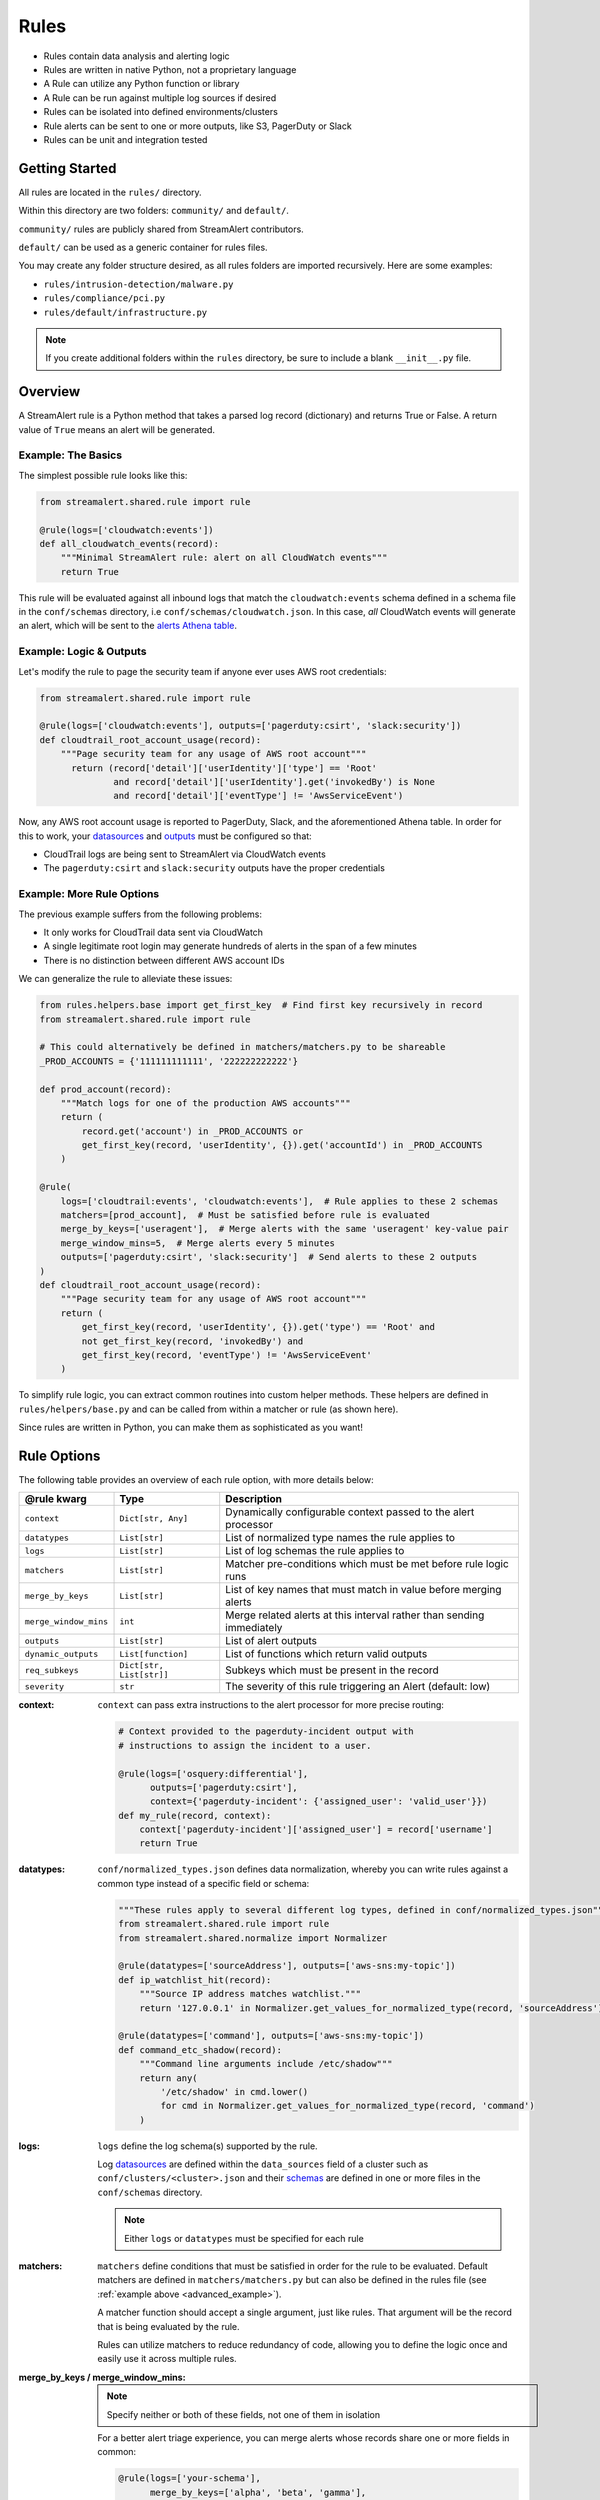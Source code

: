 #####
Rules
#####
* Rules contain data analysis and alerting logic
* Rules are written in native Python, not a proprietary language
* A Rule can utilize any Python function or library
* A Rule can be run against multiple log sources if desired
* Rules can be isolated into defined environments/clusters
* Rule alerts can be sent to one or more outputs, like S3, PagerDuty or Slack
* Rules can be unit and integration tested


***************
Getting Started
***************
All rules are located in the ``rules/`` directory.

Within this directory are two folders: ``community/`` and ``default/``.

``community/`` rules are publicly shared from StreamAlert contributors.

``default/`` can be used as a generic container for rules files.

You may create any folder structure desired, as all rules folders are imported recursively. Here are some examples:

* ``rules/intrusion-detection/malware.py``
* ``rules/compliance/pci.py``
* ``rules/default/infrastructure.py``

.. note:: If you create additional folders within the ``rules`` directory, be sure to include a blank ``__init__.py`` file.


********
Overview
********
A StreamAlert rule is a Python method that takes a parsed log record (dictionary) and returns True or False.
A return value of ``True`` means an alert will be generated.


Example: The Basics
===================
The simplest possible rule looks like this:

.. code-block:: python

  from streamalert.shared.rule import rule

  @rule(logs=['cloudwatch:events'])
  def all_cloudwatch_events(record):
      """Minimal StreamAlert rule: alert on all CloudWatch events"""
      return True

This rule will be evaluated against all inbound logs that match the ``cloudwatch:events`` schema defined in a schema file in the ``conf/schemas`` directory, i.e ``conf/schemas/cloudwatch.json``.
In this case, *all* CloudWatch events will generate an alert, which will be sent to the `alerts Athena table <historical-search.html#alerts-search>`_.


Example: Logic & Outputs
========================
Let's modify the rule to page the security team if anyone ever uses AWS root credentials:

.. code-block:: python

  from streamalert.shared.rule import rule

  @rule(logs=['cloudwatch:events'], outputs=['pagerduty:csirt', 'slack:security'])
  def cloudtrail_root_account_usage(record):
      """Page security team for any usage of AWS root account"""
        return (record['detail']['userIdentity']['type'] == 'Root'
                and record['detail']['userIdentity'].get('invokedBy') is None
                and record['detail']['eventType'] != 'AwsServiceEvent')

Now, any AWS root account usage is reported to PagerDuty, Slack, and the aforementioned Athena table.
In order for this to work, your `datasources <config-clusters.html#datasource-configuration>`_ and
`outputs <outputs.html>`_ must be configured so that:

* CloudTrail logs are being sent to StreamAlert via CloudWatch events
* The ``pagerduty:csirt`` and ``slack:security`` outputs have the proper credentials


.. _advanced_example:

Example: More Rule Options
==========================
The previous example suffers from the following problems:

* It only works for CloudTrail data sent via CloudWatch
* A single legitimate root login may generate hundreds of alerts in the span of a few minutes
* There is no distinction between different AWS account IDs

We can generalize the rule to alleviate these issues:

.. code-block:: python

  from rules.helpers.base import get_first_key  # Find first key recursively in record
  from streamalert.shared.rule import rule

  # This could alternatively be defined in matchers/matchers.py to be shareable
  _PROD_ACCOUNTS = {'111111111111', '222222222222'}

  def prod_account(record):
      """Match logs for one of the production AWS accounts"""
      return (
          record.get('account') in _PROD_ACCOUNTS or
          get_first_key(record, 'userIdentity', {}).get('accountId') in _PROD_ACCOUNTS
      )

  @rule(
      logs=['cloudtrail:events', 'cloudwatch:events'],  # Rule applies to these 2 schemas
      matchers=[prod_account],  # Must be satisfied before rule is evaluated
      merge_by_keys=['useragent'],  # Merge alerts with the same 'useragent' key-value pair
      merge_window_mins=5,  # Merge alerts every 5 minutes
      outputs=['pagerduty:csirt', 'slack:security']  # Send alerts to these 2 outputs
  )
  def cloudtrail_root_account_usage(record):
      """Page security team for any usage of AWS root account"""
      return (
          get_first_key(record, 'userIdentity', {}).get('type') == 'Root' and
          not get_first_key(record, 'invokedBy') and
          get_first_key(record, 'eventType') != 'AwsServiceEvent'
      )

To simplify rule logic, you can extract common routines into custom helper methods.
These helpers are defined in ``rules/helpers/base.py`` and can be called from within a matcher or rule (as shown here).

Since rules are written in Python, you can make them as sophisticated as you want!


************
Rule Options
************
The following table provides an overview of each rule option, with more details below:

=====================  ========================  ===============
**@rule kwarg**        **Type**                  **Description**
---------------------  ------------------------  ---------------
``context``            ``Dict[str, Any]``        Dynamically configurable context passed to the alert processor
``datatypes``          ``List[str]``             List of normalized type names the rule applies to
``logs``               ``List[str]``             List of log schemas the rule applies to
``matchers``           ``List[str]``             Matcher pre-conditions which must be met before rule logic runs
``merge_by_keys``      ``List[str]``             List of key names that must match in value before merging alerts
``merge_window_mins``  ``int``                   Merge related alerts at this interval rather than sending immediately
``outputs``            ``List[str]``             List of alert outputs
``dynamic_outputs``    ``List[function]``        List of functions which return valid outputs
``req_subkeys``        ``Dict[str, List[str]]``  Subkeys which must be present in the record
``severity``           ``str``                   The severity of this rule triggering an Alert (default: low)
=====================  ========================  ===============


:context:

  ``context`` can pass extra instructions to the alert processor for more precise routing:

  .. code-block:: python

    # Context provided to the pagerduty-incident output with
    # instructions to assign the incident to a user.

    @rule(logs=['osquery:differential'],
          outputs=['pagerduty:csirt'],
          context={'pagerduty-incident': {'assigned_user': 'valid_user'}})
    def my_rule(record, context):
        context['pagerduty-incident']['assigned_user'] = record['username']
        return True

:datatypes:

  ``conf/normalized_types.json`` defines data normalization, whereby you can write rules against a common type instead of a specific field or schema:

  .. code-block:: python

    """These rules apply to several different log types, defined in conf/normalized_types.json"""
    from streamalert.shared.rule import rule
    from streamalert.shared.normalize import Normalizer

    @rule(datatypes=['sourceAddress'], outputs=['aws-sns:my-topic'])
    def ip_watchlist_hit(record):
        """Source IP address matches watchlist."""
        return '127.0.0.1' in Normalizer.get_values_for_normalized_type(record, 'sourceAddress')

    @rule(datatypes=['command'], outputs=['aws-sns:my-topic'])
    def command_etc_shadow(record):
        """Command line arguments include /etc/shadow"""
        return any(
            '/etc/shadow' in cmd.lower()
            for cmd in Normalizer.get_values_for_normalized_type(record, 'command')
        )

:logs:

  ``logs`` define the log schema(s) supported by the rule.

  Log `datasources <config-clusters.html#datasource-configuration>`_ are defined within the
  ``data_sources`` field of a cluster such as ``conf/clusters/<cluster>.json`` and their
  `schemas <config-schemas.html>`_ are defined in one or more files in the ``conf/schemas`` directory.

  .. note::

    Either ``logs`` or ``datatypes`` must be specified for each rule

:matchers:

  ``matchers`` define conditions that must be satisfied in order for the rule to be evaluated.
  Default matchers are defined in ``matchers/matchers.py`` but can also be defined
  in the rules file (see :ref:`example above <advanced_example>`).

  A matcher function should accept a single argument, just like rules. That argument will be the
  record that is being evaluated by the rule.

  Rules can utilize matchers to reduce redundancy of code, allowing you to define the logic once
  and easily use it across multiple rules.

:merge_by_keys \/ merge_window_mins:

  .. note:: Specify neither or both of these fields, not one of them in isolation

  For a better alert triage experience, you can merge alerts whose records share one or more fields in common:

  .. code-block:: python

    @rule(logs=['your-schema'],
          merge_by_keys=['alpha', 'beta', 'gamma'],
          merge_window_mins=5):
    def merged_rule(record):
        return True

  The alert merger Lambda function will buffer all of these alerts until 5 minutes have elapsed,
  at which point

  .. code-block:: json

    {
      "alpha": "A",
      "nested": {
        "beta": "B"
      },
      "gamma": [1, 2, 3],
      "timestamp": 123
    }

  would be automatically merged with

  .. code-block:: json

    {
      "alpha": "A",
      "nested": {
        "beta": "B",
        "extra": "field"
      },
      "gamma": [1, 2, 3],
      "timestamp": 456
    }

  A single consolidated alert will be sent showing the common keys and the record differences.
  *All* of the specified merge keys must have the same value in order for two records to be merged,
  but those keys can be nested anywhere in the record structure.

  .. note::

    The original (unmerged) alert will always be sent to `Athena <historical-search.html#alerts-search>`_.

:dynamic_outputs:

  The ``dynamic_outputs`` keyword argument defines additional `outputs <outputs.html>`_ to an Alert which are dynamically generated.
  See `dynamic_outputs <dynamic-outputs.html>`_ for more info

:outputs:

  The ``outputs`` keyword argument defines the alert destination if the return value of a rule is ``True``.
  Alerts are always sent to an :ref:`Athena alerts table <alerts_search>` which is easy to query.
  Any number of additional `outputs <outputs.html>`_ can be specified.

:req_subkeys:

  ``req_subkeys`` defines sub-keys that must exist in the incoming record (with a non-zero value) in order for it to be evaluated.

  This feature should be used if you have logs with a loose schema defined in order to avoid raising a ``KeyError`` in rules.

  .. code-block:: python

    # The 'columns' key must contain sub-keys of 'address' and 'hostnames'

    @rule(logs=['osquery:differential'],
          outputs=['aws-lambda:my-function'],
          req_subkeys={'columns':['address', 'hostnames']})
    def osquery_host_check(rec):
        # If all logs did not have the 'address' sub-key, this rule would
        # throw a KeyError.  Using req_subkeys avoids this.
        return rec['columns']['address'] == '127.0.0.1'

:severity:

  The ``severity`` keyword argument defines the severity level for this rule. The default is ``low``, but this can be set on a per-rule basis.

  Severities, can be user defined but a recommended approach is to use the following severity levels:

==================  ===================
**Severity level**  **default meaning**
------------------  -------------------
``low``             ``Alert should be looked at when the user has time to investigate``
``medium``          ``Alert should be looked at within 6 hours``
``high``            ``Alert should be looked at within 30 minutes of it being raised``
``critical``        ``Alert should be looked as soon as it is raised``
==================  ===================

***************
Disabling Rules
***************
In the event that a rule must be temporarily disabled, the ``@disable`` decorator can be used.
This allows you to keep the rule definition and tests in place instead of having to remove them entirely:

.. code-block:: python

  from streamalert.shared.rule import disable, rule

  @disable  # TODO: this rule is too noisy!
  @rule(logs=['example'], outputs=['slack'])
  def example_rule(record):
      return True


*******
Testing
*******
For instructions on how to create and run tests to validate rules, see `Testing <testing.html>`_.
